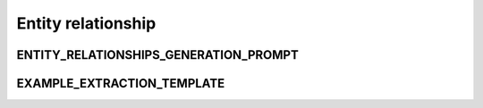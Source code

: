 Entity relationship
====================

ENTITY_RELATIONSHIPS_GENERATION_PROMPT
---------------------------------------

.. show_variable_with_newlines:: graphragzen.prompts.prompt_tuning.entity_relationship ENTITY_RELATIONSHIPS_GENERATION_PROMPT

EXAMPLE_EXTRACTION_TEMPLATE
----------------------------

.. show_variable_with_newlines:: graphragzen.prompts.prompt_tuning.entity_relationship EXAMPLE_RELATION_TEMPLATE
